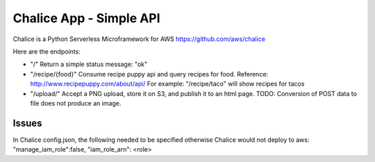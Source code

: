 =========================
Chalice App - Simple API
=========================
Chalice is a Python Serverless Microframework for AWS https://github.com/aws/chalice

Here are the endpoints:

* "/" Return a simple status message: "ok"
* "/recipe/{food}" Consume recipe puppy api and query recipes for food. Reference: http://www.recipepuppy.com/about/api/ For example: "/recipe/taco" will show recipes for tacos
* "/upload/" Accept a PNG upload, store it on S3, and publish it to an html page. TODO: Conversion of POST data to file does not produce an image.

Issues
======

In Chalice config.json,
the following needed to be specified otherwise Chalice would not deploy to aws:
"manage_iam_role":false,
"iam_role_arn": <role>
